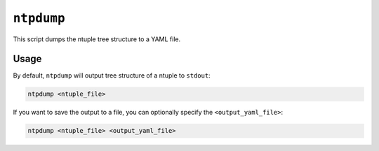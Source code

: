 ``ntpdump``
-----------

This script dumps the ntuple tree structure to a YAML file.

Usage
^^^^^

By default, ``ntpdump`` will output tree structure of a ntuple to ``stdout``:

.. code-block:: console

   ntpdump <ntuple_file>

If you want to save the output to a file, you can optionally specify the
``<output_yaml_file>``:

.. code-block:: console

   ntpdump <ntuple_file> <output_yaml_file>
